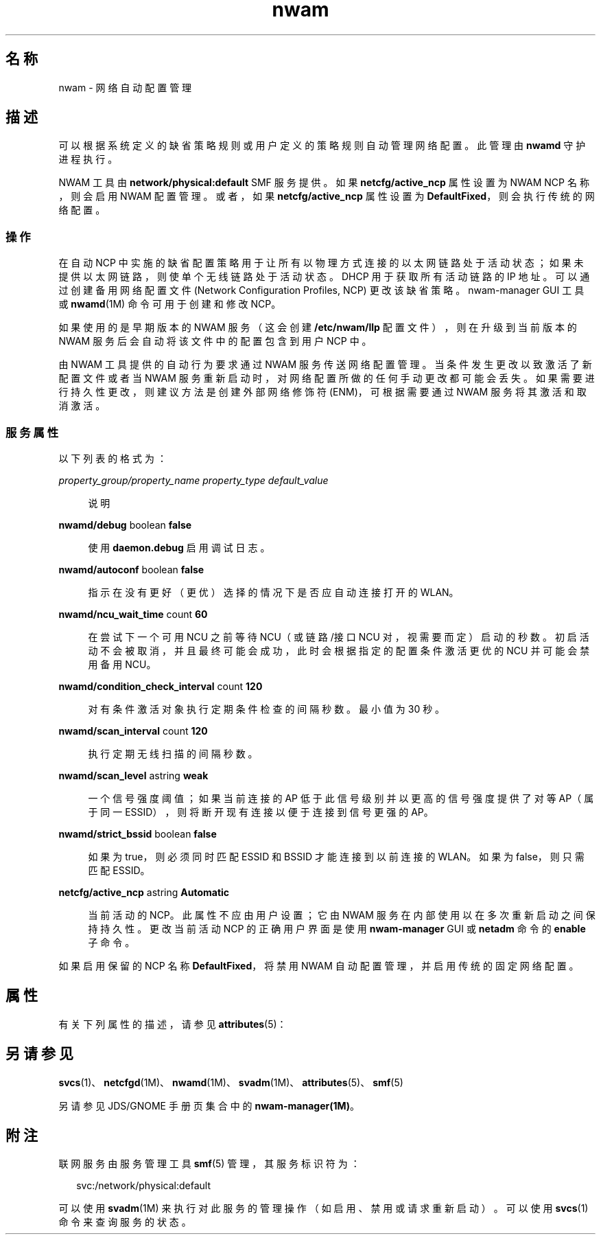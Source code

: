 '\" te
.\" Copyright (c) 2010, 2011, Oracle and/or its affiliates. 保留所有权利。
.TH nwam 5 "2011 年 6 月 30 日" "SunOS 5.11" "系统管理命令"
.SH 名称
nwam \- 网络自动配置管理
.SH 描述
.sp
.LP
可以根据系统定义的缺省策略规则或用户定义的策略规则自动管理网络配置。此管理由 \fBnwamd\fR 守护进程执行。
.sp
.LP
NWAM 工具由 \fBnetwork/physical:default\fR SMF 服务提供。如果 \fBnetcfg/active_ncp\fR 属性设置为 NWAM NCP 名称，则会启用 NWAM 配置管理。或者，如果 \fBnetcfg/active_ncp\fR 属性设置为 \fBDefaultFixed\fR，则会执行传统的网络配置。
.SS "操作"
.sp
.LP
在自动 NCP 中实施的缺省配置策略用于让所有以物理方式连接的以太网链路处于活动状态；如果未提供以太网链路，则使单个无线链路处于活动状态。DHCP 用于获取所有活动链路的 IP 地址。可以通过创建备用网络配置文件 (Network Configuration Profiles, NCP) 更改该缺省策略。nwam-manager GUI 工具或 \fBnwamd\fR(1M) 命令可用于创建和修改 NCP。
.sp
.LP
如果使用的是早期版本的 NWAM 服务（这会创建 \fB/etc/nwam/llp\fR 配置文件），则在升级到当前版本的 NWAM 服务后会自动将该文件中的配置包含到用户 NCP 中。
.sp
.LP
由 NWAM 工具提供的自动行为要求通过 NWAM 服务传送网络配置管理。当条件发生更改以致激活了新配置文件或者当 NWAM 服务重新启动时，对网络配置所做的任何手动更改都可能会丢失。如果需要进行持久性更改，则建议方法是创建外部网络修饰符 (ENM)，可根据需要通过 NWAM 服务将其激活和取消激活。
.SS "服务属性"
.sp
.LP
以下列表的格式为：
.sp
.ne 2
.mk
.na
\fB\fIproperty_group/property_name\fR \fIproperty_type\fR \fIdefault_value\fR\fR
.ad
.sp .6
.RS 4n
说明
.RE

.sp
.ne 2
.mk
.na
\fB\fBnwamd/debug\fR boolean \fBfalse\fR\fR
.ad
.sp .6
.RS 4n
使用 \fBdaemon.debug\fR 启用调试日志。
.RE

.sp
.ne 2
.mk
.na
\fB\fBnwamd/autoconf\fR boolean \fBfalse\fR\fR
.ad
.sp .6
.RS 4n
指示在没有更好（更优）选择的情况下是否应自动连接打开的 WLAN。
.RE

.sp
.ne 2
.mk
.na
\fB\fBnwamd/ncu_wait_time\fR count \fB60\fR\fR
.ad
.sp .6
.RS 4n
在尝试下一个可用 NCU 之前等待 NCU（或链路/接口 NCU 对，视需要而定）启动的秒数。初启活动不会被取消，并且最终可能会成功，此时会根据指定的配置条件激活更优的 NCU 并可能会禁用备用 NCU。
.RE

.sp
.ne 2
.mk
.na
\fB\fBnwamd/condition_check_interval\fR count \fB120\fR\fR
.ad
.sp .6
.RS 4n
对有条件激活对象执行定期条件检查的间隔秒数。最小值为 30 秒。
.RE

.sp
.ne 2
.mk
.na
\fB\fBnwamd/scan_interval\fR count \fB120\fR\fR
.ad
.sp .6
.RS 4n
执行定期无线扫描的间隔秒数。
.RE

.sp
.ne 2
.mk
.na
\fB\fBnwamd/scan_level\fR astring \fBweak\fR\fR
.ad
.sp .6
.RS 4n
一个信号强度阈值；如果当前连接的 AP 低于此信号级别并以更高的信号强度提供了对等 AP（属于同一 ESSID），则将断开现有连接以便于连接到信号更强的 AP。
.RE

.sp
.ne 2
.mk
.na
\fB\fBnwamd/strict_bssid\fR boolean \fBfalse\fR\fR
.ad
.sp .6
.RS 4n
如果为 true，则必须同时匹配 ESSID 和 BSSID 才能连接到以前连接的 WLAN。如果为 false，则只需匹配 ESSID。
.RE

.sp
.ne 2
.mk
.na
\fB\fBnetcfg/active_ncp\fR astring \fBAutomatic\fR\fR
.ad
.sp .6
.RS 4n
当前活动的 NCP。此属性不应由用户设置；它由 NWAM 服务在内部使用以在多次重新启动之间保持持久性。更改当前活动 NCP 的正确用户界面是使用 \fBnwam-manager\fR GUI 或 \fBnetadm \fR 命令的 \fBenable\fR 子命令。
.RE

.sp
.LP
如果启用保留的 NCP 名称 \fBDefaultFixed\fR，将禁用 NWAM 自动配置管理，并启用传统的固定网络配置。
.SH 属性
.sp
.LP
有关下列属性的描述，请参见 \fBattributes\fR(5)：
.sp

.sp
.TS
tab() box;
cw(2.75i) |cw(2.75i) 
lw(2.75i) |lw(2.75i) 
.
属性类型属性值
_
可用性system/core-os
_
接口稳定性Volatile（可变）
.TE

.SH 另请参见
.sp
.LP
\fBsvcs\fR(1)、\fBnetcfgd\fR(1M)、\fBnwamd\fR(1M)、\fBsvadm\fR(1M)、\fBattributes\fR(5)、\fBsmf\fR(5)
.sp
.LP
另请参见 JDS/GNOME 手册页集合中的 \fBnwam-manager(1M)\fR。
.SH 附注
.sp
.LP
联网服务由服务管理工具 \fBsmf\fR(5) 管理，其服务标识符为：
.sp
.in +2
.nf
svc:/network/physical:default
.fi
.in -2
.sp

.sp
.LP
可以使用 \fBsvadm\fR(1M) 来执行对此服务的管理操作（如启用、禁用或请求重新启动）。可以使用 \fBsvcs\fR(1) 命令来查询服务的状态。
